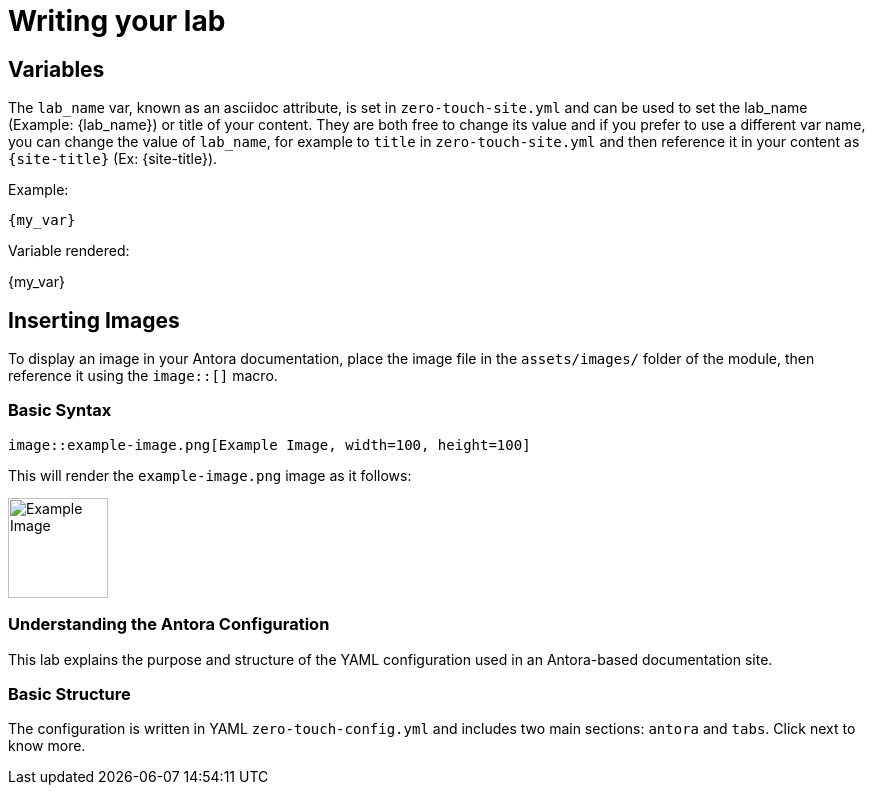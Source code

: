 = Writing your lab

== Variables

The `lab_name` var, known as an asciidoc attribute, is set in `zero-touch-site.yml` and can be used to set the lab_name (Example: {lab_name}) or title of your content.
They are both free to change its value and if you prefer to use a different var name, you can change the value of `lab_name`, for example to `title` in `zero-touch-site.yml` and then reference it in your content as `\{site-title}` (Ex: {site-title}).

Example:
[source,asciidoc]
----
{my_var}
----

Variable rendered:

{my_var}

== Inserting Images

To display an image in your Antora documentation, place the image file in the `assets/images/` folder of the module, then reference it using the `image::[]` macro.

=== Basic Syntax

[source,asciidoc]
----
image::example-image.png[Example Image, width=100, height=100]
----

This will render the `example-image.png` image as it follows:

image::example-image.png[Example Image, width=100, height=100]

=== Understanding the Antora Configuration

This lab explains the purpose and structure of the YAML configuration used in an Antora-based documentation site.

=== Basic Structure

The configuration is written in YAML `zero-touch-config.yml` and includes two main sections: `antora` and `tabs`. Click next to know more.
